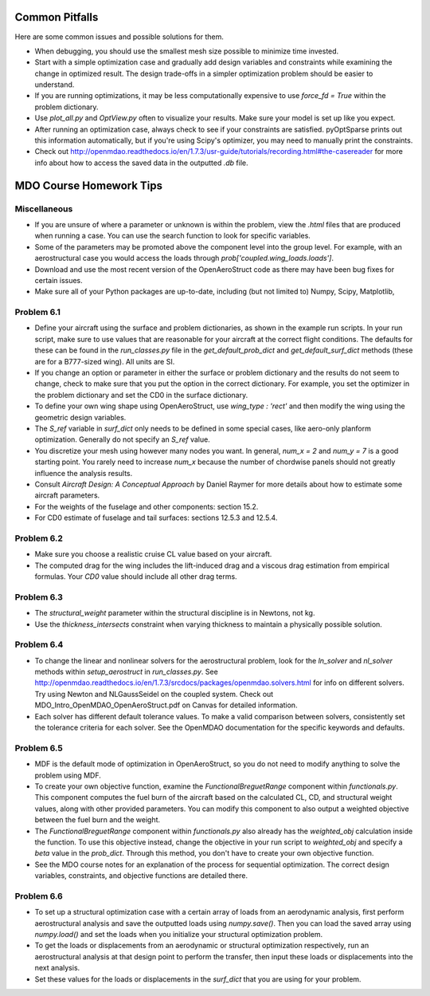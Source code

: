 .. _Common Pitfalls:

Common Pitfalls
===============

Here are some common issues and possible solutions for them.

- When debugging, you should use the smallest mesh size possible to minimize time invested.

- Start with a simple optimization case and gradually add design variables and constraints while examining the change in optimized result. The design trade-offs in a simpler optimization problem should be easier to understand.

- If you are running optimizations, it may be less computationally expensive to use `force_fd = True` within the problem dictionary.

- Use `plot_all.py` and `OptView.py` often to visualize your results. Make sure your model is set up like you expect.

- After running an optimization case, always check to see if your constraints are satisfied. pyOptSparse prints out this information automatically, but if you're using Scipy's optimizer, you may need to manually print the constraints.

- Check out http://openmdao.readthedocs.io/en/1.7.3/usr-guide/tutorials/recording.html#the-casereader for more info about how to access the saved data in the outputted `.db` file.

MDO Course Homework Tips
========================

Miscellaneous
-------------

- If you are unsure of where a parameter or unknown is within the problem, view the `.html` files that are produced when running a case. You can use the search function to look for specific variables.

- Some of the parameters may be promoted above the component level into the group level. For example, with an aerostructural case you would access the loads through `prob['coupled.wing_loads.loads']`.

- Download and use the most recent version of the OpenAeroStruct code as there may have been bug fixes for certain issues.

- Make sure all of your Python packages are up-to-date, including (but not limited to) Numpy, Scipy, Matplotlib,

Problem 6.1
-----------
- Define your aircraft using the surface and problem dictionaries, as shown in the example run scripts. In your run script, make sure to use values that are reasonable for your aircraft at the correct flight conditions. The defaults for these can be found in the `run_classes.py` file in the `get_default_prob_dict` and `get_default_surf_dict` methods (these are for a B777-sized wing). All units are SI.

- If you change an option or parameter in either the surface or problem dictionary and the results do not seem to change, check to make sure that you put the option in the correct dictionary. For example, you set the optimizer in the problem dictionary and set the CD0 in the surface dictionary.

- To define your own wing shape using OpenAeroStruct, use `wing_type : 'rect'` and then modify the wing using the geometric design variables.

- The `S_ref` variable in `surf_dict` only needs to be defined in some special cases, like aero-only planform optimization. Generally do not specify an `S_ref` value.

- You discretize your mesh using however many nodes you want. In general, `num_x = 2` and `num_y = 7` is a good starting point. You rarely need to increase `num_x` because the number of chordwise panels should not greatly influence the analysis results.

- Consult `Aircraft Design: A Conceptual Approach` by Daniel Raymer for more details about how to estimate some aircraft parameters.

- For the weights of the fuselage and other components: section 15.2.

- For CD0 estimate of fuselage and tail surfaces: sections 12.5.3 and 12.5.4.

Problem 6.2
-----------
- Make sure you choose a realistic cruise CL value based on your aircraft.

- The computed drag for the wing includes the lift-induced drag and a viscous drag estimation from empirical formulas. Your `CD0` value should include all other drag terms.

Problem 6.3
-----------
- The `structural_weight` parameter within the structural discipline is in Newtons, not kg.

- Use the `thickness_intersects` constraint when varying thickness to maintain a physically possible solution.

Problem 6.4
-----------
- To change the linear and nonlinear solvers for the aerostructural problem, look for the `ln_solver` and `nl_solver` methods within `setup_aerostruct` in `run_classes.py`. See http://openmdao.readthedocs.io/en/1.7.3/srcdocs/packages/openmdao.solvers.html for info on different solvers. Try using Newton and NLGaussSeidel on the coupled system. Check out MDO_Intro_OpenMDAO_OpenAeroStruct.pdf on Canvas for detailed information.

- Each solver has different default tolerance values. To make a valid comparison between solvers, consistently set the tolerance criteria for each solver. See the OpenMDAO documentation for the specific keywords and defaults.

Problem 6.5
-----------
- MDF is the default mode of optimization in OpenAeroStruct, so you do not need to modify anything to solve the problem using MDF.

- To create your own objective function, examine the `FunctionalBreguetRange` component within `functionals.py`. This component computes the fuel burn of the aircraft based on the calculated CL, CD, and structural weight values, along with other provided parameters. You can modify this component to also output a weighted objective between the fuel burn and the weight.

- The `FunctionalBreguetRange` component within `functionals.py` also already has the `weighted_obj` calculation inside the function. To use this objective instead, change the objective in your run script to `weighted_obj` and specify a `beta` value in the `prob_dict`. Through this method, you don't have to create your own objective function.

- See the MDO course notes for an explanation of the process for sequential optimization. The correct design variables, constraints, and objective functions are detailed there.

Problem 6.6
-----------
- To set up a structural optimization case with a certain array of loads from an aerodynamic analysis, first perform aerostructural analysis and save the outputted loads using `numpy.save()`. Then you can load the saved array using `numpy.load()` and set the loads when you initialize your structural optimization problem.

- To get the loads or displacements from an aerodynamic or structural optimization respectively, run an aerostructural analysis at that design point to perform the transfer, then input these loads or displacements into the next analysis.

- Set these values for the loads or displacements in the `surf_dict` that you are using for your problem.
